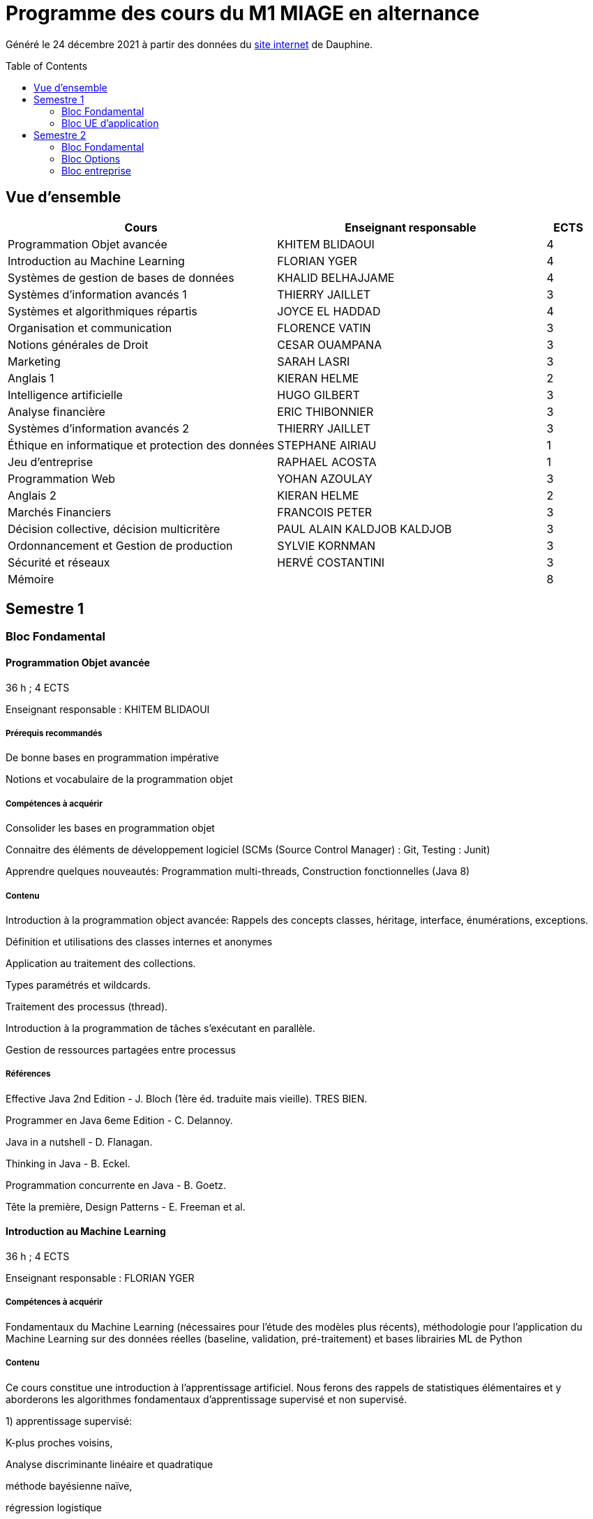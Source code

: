 = Programme des cours du M1 MIAGE en alternance
:lang: fr
:toc: preamble

Généré le 24 décembre 2021 à partir des données du https://dauphine.psl.eu/formations/masters/informatique/m1-methodes-informatiques-appliquees-a-la-gestion-des-entreprises/formation[site internet] de Dauphine.

== Vue d’ensemble
[cols = "6, 6, 1"]
|===
|Cours|Enseignant responsable|ECTS

|Programmation Objet avancée
|KHITEM BLIDAOUI
|4
|Introduction au Machine Learning
|FLORIAN YGER
|4
|Systèmes de gestion de bases de données
|KHALID BELHAJJAME
|4
|Systèmes d'information avancés 1
|THIERRY JAILLET
|3
|Systèmes et algorithmiques répartis
|JOYCE EL HADDAD
|4
|Organisation et communication
|FLORENCE VATIN
|3
|Notions générales de Droit
|CESAR OUAMPANA
|3
|Marketing
|SARAH LASRI
|3
|Anglais 1
|KIERAN HELME
|2
|Intelligence artificielle
|HUGO GILBERT
|3
|Analyse financière
|ERIC THIBONNIER
|3
|Systèmes d'information avancés 2
|THIERRY JAILLET
|3
|Éthique en informatique et protection des données
|STEPHANE AIRIAU
|1
|Jeu d’entreprise
|RAPHAEL ACOSTA
|1
|Programmation Web
|YOHAN AZOULAY
|3
|Anglais 2
|KIERAN HELME
|2
|Marchés Financiers  
|FRANCOIS PETER
|3
|Décision collective, décision multicritère
|PAUL ALAIN KALDJOB KALDJOB
|3
|Ordonnancement et Gestion de production
|SYLVIE KORNMAN
|3
|Sécurité et réseaux
|HERVÉ COSTANTINI
|3
|Mémoire
|
|8
|===
== Semestre 1
=== Bloc Fondamental
==== Programmation Objet avancée
36 h ; 4 ECTS

Enseignant responsable : KHITEM BLIDAOUI


===== Prérequis recommandés


+De bonne bases en programmation impérative+

+Notions et vocabulaire de la programmation objet+

===== Compétences à acquérir


+Consolider les bases en programmation objet+

+Connaitre des éléments de développement logiciel (SCMs (Source Control Manager) : Git, Testing : Junit)+

+Apprendre quelques nouveautés: Programmation multi-threads, Construction fonctionnelles (Java 8)+

===== Contenu


+Introduction à la programmation object avancée: Rappels des concepts classes, héritage, interface, énumérations, exceptions.+

+Définition et utilisations des classes internes et anonymes+

+Application au traitement des collections.+

+Types paramétrés et wildcards.+

+Traitement des processus (thread).+

+Introduction à la programmation de tâches s’exécutant en parallèle.+

+Gestion de ressources partagées entre processus+


===== Références


+Effective Java 2nd Edition - J. Bloch (1ère éd. traduite mais vieille). TRES BIEN.+

+Programmer en Java 6eme Edition - C. Delannoy.+

+Java in a nutshell - D. Flanagan.+

+Thinking in Java - B. Eckel.+

+Programmation concurrente en Java - B. Goetz.+

+Tête la première, Design Patterns - E. Freeman et al.+

==== Introduction au Machine Learning
36 h ; 4 ECTS

Enseignant responsable : FLORIAN YGER


===== Compétences à acquérir


+Fondamentaux du Machine Learning (nécessaires pour l’étude des modèles plus récents), méthodologie pour l’application du Machine Learning sur des données réelles (baseline, validation, pré-traitement) et bases librairies ML de Python+

===== Contenu
+Ce cours constitue une introduction à l’apprentissage artificiel. Nous ferons des rappels de statistiques élémentaires et y aborderons les algorithmes fondamentaux d’apprentissage supervisé et non supervisé.+



+1) apprentissage supervisé:+

+K-plus proches voisins,+

+Analyse discriminante linéaire et quadratique+

+méthode bayésienne naïve,+

+régression logistique+



+2) apprentissage non supervisé:+

+classification hiérarchique,+

+nuées dynamiques,+

+mixtures de gaussiennes+

==== Systèmes de gestion de bases de données
36 h ; 4 ECTS

Enseignant responsable : KHALID BELHAJJAME


===== Contenu


+L’objectif de ce cours est de couvrir les techniques internes des systèmes de gestion de base de données (SGBD) qui sont responsables de l'optimisation de l'evaluation de requêtes SQL.+

+Une partie importante de ces données sont structurées et la manière dont nous y accédons, les gérons et les traitons a un impact considérable sur les performances et la fiabilité des applications manipulant les bases de données. La connaissance du modèle d'entités-associations, du modele relationnelle, de l'algèbre relationnelle et du langage de requête SQL n'est en aucun cas suffisante pour garantir des performances raisonnables et la fiabilité de telles applications.+

+L’objectif de ce cours est donc de couvrir les techniques internes des systèmes de gestion de base de données (SGBD) qui sont responsables de l'optimisation de l'evaluation de requêtes SQL. Le cours présente premièrement l’architecture typique d'un SGBD relationnel, puis examine en détail les algorithmes et les structures de données utilisés pour implémenter les modules de cette architecture, y compris la gestion de la mémoire permanente, la gestion de la mémoire volatile, les structures de stockage, les méthodes d’accès, et l'optimisation de requête basée sur un modele de coût d'execution.+

+Le cours comprend un certain nombre d'exercices (TD) et d'exercices pratiques (TP) dans lesquels les étudiants auront l'occasion d'explorer et de mettre en œuvre les fonctionnalités de certains modules du SGBD.+


==== Systèmes d'information avancés 1
30 h ; 3 ECTS

Enseignant responsable : THIERRY JAILLET


===== Contenu


+Introduction aux systèmes d'information avancés.+

+- Gestion de projet (3 séances de 3 heures)+

+- Gestion des exigences (une séance )+

+- Design Patterns (6 Séances).+


==== Systèmes et algorithmiques répartis
42 h ; 4 ECTS

Enseignant responsable : JOYCE EL HADDAD


===== Prérequis recommandés


- Système d'Exploitation
- Réseau

===== Compétences à acquérir


+Introduction aux systèmes répartis.+

===== Contenu


+Les applications réparties s'exécutent sur un ensemble de machines connectées en réseau. Elles représentent un ensemble de composants qui coopèrent pour réaliser un objectif commun en utilisant le réseau comme un moyen d'échanger des données. Ce cours vise à présenter les concepts élémentaires des systèmes et les algorithmes associés aux environnements répartis.+

+Introduction aux systèmes répartis et à l’algorithmique répartie. Présentation du modèle de répartition basé sur les échanges de messages. Présentation des concepts liés à la communication: contrôle de flux, synchronisation de processus, relation de causalité, réseaux FIFO. Présentation des concepts liés au temps et à la concurrence : horloges logiques, exclusion mutuelle.+

===== Références


- Systèmes d'exploitation, systèmes centralisés, systèmes distribués, A. Tanenbaum, Dunod-Prentice Hall, 1994
- La communication et le temps dans les réseaux et les systèmes répartis, M. Raynal, Collection Direction des Etudes et des Recherches d'EDF n°75, Hermès, 1991 

==== Organisation et communication
30 h ; 3 ECTS

Enseignant responsable : FLORENCE VATIN


===== Compétences à acquérir
+Ce cours se donne pour objectif de permettre aux étudiants de :+

+1) Comprendre et analyser le processus de changement et plus particulèrement d'innovation dans l'organisation de l'entreprise ;+

+2) Comprendre et maîtriser le mécanisme de la communication liés au processus de changement ;+

+3) Conduire efficacement des réunions et des négociations dans un processus de changement+

===== Contenu
+Ce cours comporte :+

+1) Une partie "sociologie" qui développe différents aspects du processus de changement dans l'organisation et du processus ;+

+2) Une partie "communication" qui présente et analyse différents types d'interactions liés au processus de changement (conduite de réunion, négociation, gestion de conflit, etc...)+


=== Bloc UE d'application
==== Notions générales de Droit
30 h ; 3 ECTS

Enseignant responsable : CESAR OUAMPANA


===== Prérequis recommandés




*+Les cours se font sur le mode de la classe inversée+*+: AVANT chaque séance, les étudiants doivent avoir lu le contenu du support écrit envoyé auparavant, afin de participer de manière interactive au déroulement des séances. Cette lecture devra nécessairement être enrichie par la consultation des références bibliographiques recommandées.+

===== Compétences à acquérir


+Permettre aux étudiants de découvrir les fondements du droit français et de se familiariser avec les principaux concepts ainsi qu’avec les grandes classifications du droit positif.+

===== Contenu


+Présentation du droit : organisation, sanction, régulation et études de ca.+

+Notions générales de base : droit privé/droit public, sujets/objets, droit impératif/droit supplétif et études de cas.+

+Sources de droit : droit interne, droit européen, droit international et études de cas+



+Droit des contrats et responsabilité contractuelle plus études de cas.+

+Droit de la preuve : modes de preuve, charge de la preuve, originalité du droit commercial par rapport au droit civil et études de cas.+

+Justice en France : ordre judiciaire, ordre administratif et études de ca.+


===== Références




+Manuels et lectures recommandés :+

+Pour les aspects généraux : BONIFASSI, BUCHER, VARLET,+*+Fondamentaux du Droit+*+, NATHAN, dernière édition.+

+Autres ouvrages :+

*+Introduction au droit+*+/ FABRE-MAGNAN ; Presses Universitaires de France, dernière édition- Version électronique disponible).+

*+Introduction à l'étude du droit+*+/ MALINVAUD Philippe ; Paris : LexisNexis, dernière édition.+

===== Évaluation




+L’enseignement est évalué sur la base d'un examen final portant sur la vérification des connaissances acquises lors de la formation.+

==== Marketing
30 h ; 3 ECTS

Enseignant responsable : SARAH LASRI


===== Compétences à acquérir
+Familiariser les étudiants avec les concepts de marketing et leur permettre d'avoir une vision critique sur le fonctionnement des marchés, des entreprises et de leurs actions.+

===== Contenu
+Présentation du marketing+

+Présentation de la démarche marketing+

+La stratégie marketing, de segmentation, de positionnement+

+Les études et recherches en marketing, qualitatives, quantitatives+

+Le comportement du consommateur+

+Les politiques marketing, produit, de prix, de communication, de distribution+

+Le marketing international+

+Études de cas+


===== Références
+L'essentiel du Marketing, E. Vernette, Editions d'Organisation, 2ème édition, 2002+

+Marketing Management , adaptation française de Ph. Kotler et D. Manceau, 10ème édition, Paris, Publi-Union, 2004+

+Études et Recherches en Marketing, Fondements et Méthodes, Y. Evrard, B. Pras et E. Roux, Dunod, 2000+

+Marketing, J.-P. Helfer, J.-M. Orsoni, 8ème édition, Vuibert, 2003+

+Revues : Recherches et Applications Marketing (AFM), Décisions Marketing (AFM), Revue Française du Marketing (ADETEM)+

+Le Mercator, L. Levy, Dunod, 11ème édition, 2014.+


==== Anglais 1
18 h ; 2 ECTS

Enseignant responsable : KIERAN HELME


===== Compétences à acquérir
+Fournir aux étudiants les outils linguistiques nécessaires pour fonctionner efficacement dans l'entreprise et avec leurs partenaires européens.+

===== Contenu
+Expression orale / écrite : anglais des affaires, faire un compte rendu oral en public, rédiger, lettres, rapports, résumé de conférences, réunions.+

+Préparation au TOEIC : Test of English for International Communication.+

+Traduction Economique : Familiariser les étudiants avec la terminologie économique à partir de thèmes d'actualité. Travail en laboratoire et/ou en salle audiovisuelle à partir de documents authentiques.+


== Semestre 2
=== Bloc Fondamental
==== Intelligence artificielle
30 h ; 3 ECTS

Enseignant responsable : HUGO GILBERT


===== Compétences à acquérir


+Compétences de base en intelligence artificielle.+

===== Contenu


+Ce cours est une introduction à l'intelligence artificielle. Son but est d'introduire un large spectre de techniques.+

- Recherche dans des graphes d'états (recherche non-informée et recherche informée avec A*)
- Recherche locale
- Recherche avec observations partielles ou dans un environnement stochastique
- Problème de satisfaction de contraintes (CSP)
- IA et décision

===== Références


+Artificial Intelligence, A Modern Approach.+

+Stuart Russell and Peter Norvig.+

===== Évaluation


+L'UE est évaluée à l'aide d'un examen sur table et d'un projet informatique à réaliser en binôme.+

==== Analyse financière
30 h ; 3 ECTS

Enseignant responsable : ERIC THIBONNIER


===== Contenu


+Introduction de notions de comptabilités générales et de mathématiques financières nécessaires à l’analyse financière et présentation de l’analyse du compte de résultat et du bilan financier.+

+Calcul financier : actualisation et capitalisation, analyse des emprunts et élément pour la décision de financement. Analyse du compte résultat : les soldes intermédiaires de gestion+

+(SIG), la valeur ajoutée, retraitement du crédit-bail, le financement interne et la CAF.+

+Analyse de bilan financier - approche Liquidité/Exigibilité : l’affectation du résultat, retraitement du crédit-bail, Le bilan résumé, la relation statique d’équilibre financier (T = FR – BFR), la trésorerie potentielle.+

+Méthode des ratios : les principes de l’analyse par la méthode des ratios, les principaux ratios (structure du bilan, équilibre financier, gestion, marges), les ratios spécifiques à l’analyse boursière.+

+Analyse des flux financiers : la reconstitution des flux financiers, les emplois et les ressources, la construction d’un tableau de financement, la construction d’un tableau des flux de trésorerie, interprétation et analyse.+

+Analyse des rentabilités : mesure comptable de la rentabilité économique, mesure comptable de la rentabilité financière, L’effet de levier financier.+


===== Références
+Comptabilité générale (ENRON, normes IAS /IFRS), B. Colasse, Economica 2006,+

+Système comptable français et normes IFRS, Collette C. et Richard J., Dunod 2006+

+Exercices de comptabilité générale, Dumanalède E., Plein Pot, Foucher 2005+

+Comptabilité générale, Grandguillot B et F., Gualino, 2006+

+Finance d’entreprise, P. Vernimmen, Dalloz, 2006+

+Finance d’entreprise, J. Pilverdier, Economica 2002+

+Diagnostic financier, L. Batsch, ECONOMICA, 2000+

+L’analyse financière de l’entreprise, B. Colasse, La Découverte, 2000+

==== Systèmes d'information avancés 2
39 h ; 3 ECTS

Enseignant responsable : THIERRY JAILLET


===== Contenu
+Apporter des compléments en architecture et en urbanisation des systèmes d’information et mettre en application les concepts introduits au premier semestre en conduite de projet sous forme d’un projet mené par équipe de 3 à 4 étudiants. Architecture orienté service (SOA)+

+Urbanisme et processus métier : introduction aux processus métiers, les constats, les limites du fonctionnement en silo, quelques règles de description des processus et des activités, règles de découpage et niveau de maille, l’apport d’une démarche d’urbanisation au niveau métier.+

+Les référentiels dans l’urbanisation des SI+

+Organisation de la conduite d'un projet informatique (PAQ, Estimation des charges, Planification...)+

+Application sous forme d’un projet qui s’effectue dans les conditions semblables à un projet informatique avec l'utilisation d'un Atelier Génie Logiciel et donnant lieu à la remise de dossiers d'analyse et de dossiers techniques ; réunions d'avancement de projet, séances de validation des choix fonctionnels et des orientations techniques, recette de l'application.+

==== Éthique en informatique et protection des données
9 h ; 1 ECTS

Enseignant responsable : STEPHANE AIRIAU


===== Contenu


+Objectif de ce cours est de sensibiliser les étudiants au regard de techniques de manipulation et d’introduire à la problématique de la protection et traitement des données et à ses conséquences sur les individus.+



- Validité des données et pièges statistiques
- Propriété des données
- Les systèmes de régulation de la protection des données
- Les textes applicables dans l'Union européenne et en France : les grands principes et définitions juridiques de la protection des données à caractère personnel
- Nudge theory
- Conséquences sur la société (privacy, surveillance, ’ossification’…)



==== Jeu d’entreprise
15 h ; 1 ECTS

Enseignant responsable : RAPHAEL ACOSTA


===== Contenu


+Application des concepts de l’analyse financière sur un logiciel de simulation.+

==== Programmation Web
30 h ; 3 ECTS

Enseignant responsable : YOHAN AZOULAY


===== Contenu
+Introduction to the construction of Web applications.+

+The main topic of this class is the construction of modern web applications. cover the following two topics:+

+Client-side programming with javascript.+

+Server-side programming with JSP and servlets.+


==== Anglais 2
18 h ; 2 ECTS

Enseignant responsable : KIERAN HELME


===== Compétences à acquérir
+Fournir aux étudiants les outils linguistiques nécessaires pour fonctionner efficacement dans l'entreprise et avec leurs partenaires européens.+

===== Contenu
+Expression orale / écrite : anglais des affaires, faire un compte rendu oral en public, rédiger, lettres, rapports, résumé de conférences, réunions.+

+Préparation au TOEIC : Test of English for International Communication.+

+Traduction Economique : Familiariser les étudiants avec la terminologie économique à partir de thèmes d'actualité. Travail en laboratoire et/ou en salle audiovisuelle à partir de documents authentiques.+


=== Bloc Options
==== Marchés Financiers  
3 ECTS

Enseignant responsable : FRANCOIS PETER


===== Contenu


+Connaissance générale des marchés de capitaux (fonctionnement et raison d'être). Mathématiques des calculs financiers. Initiation à la modélisation stochastique des marchés et principaux résultats de la théorie "classique".+

+Financement, risques et marche´s de capitaux (actions, obligations, option, marché monétaire, ...) Calculs actuariels classiques (taux, capitalisation, actualisation, duration, sensibilité, immunisation de portefeuille, ...)Modélisation stochastique simplifiée du marché action ( volatilité, "beta", corrélations, diversification, théorie du "MEDAF" et principaux résultats, ...)+

+Analyse critique des modélisations théoriques+


===== Références


+Marche´s financiers, gestion de portefeuille et des risques, Jacquillat B., Solnik B., 4ee´d., Dunod, 2004 Financial Economics, Bodie Z., Merton R., 2thed., Prentice Hall, 2007 An introduction to derivatives & Risk management, Chance D., Brooks R., 7thed., Thomson South- Western, 2007+

+Mathe´matiques des marche´s financiers, Dalbarade J.M., 3ee´d., Eska, 2005+

+Bourse et marche´s financiers, Fleuriet M., Simon Y., 2ee´d., Economica, 2003+

+Financial Institutions and Markets, Madura J., 7thed., Thomson South-Western, 2006+

+Financial markets and Institutions, Mishkin F., Eakins S., 5ee´d., Addison Wesley, 2006 Corporate finance, Ross S., Westerfield R., Jaffe J., 7ee´d., Mc Graw Hill, 2005+

+Encyclope´die des marche´s financiers, Simon Y. (sous la direction de), Economica, 1997 Finance d’entreprise, Vernimmen P., 6ee´d., Dalloz, 2005+


==== Décision collective, décision multicritère
3 ECTS

Enseignant responsable : PAUL ALAIN KALDJOB KALDJOB


===== Prérequis recommandés


+Langue française. Bases en théorie des jeux et choix social.+

===== Prérequis obligatoires


+Langue française+

===== Compétences à acquérir


+Présenter les principales familles de méthodes d’agrégation multicritère existantes et mise en œuvre de telles méthodes dans des situations réelles de décision+

===== Contenu


+Introduction au processus de décision+

+Introduction à la théorie du choix social+

+Procédures d’agrégation multicritères de type critère de synthèse+

+Procédures d’agrégation multicritères de type relation de surclassement,+

+Illustration des méthodes sur des cas réel+

===== Évaluation


+Contrôles sur table et travaux pratiques sur machine+

==== Ordonnancement et Gestion de production
3 ECTS

Enseignant responsable : SYLVIE KORNMAN


===== Contenu


+Cet enseignement a pour objet de sensibiliser les étudiants aux problématiques de gestion de la production de biens et de services, en mettant en évidence la très grande complexité des problèmes à résoudre et la difficulté qui en découle de piloter efficacement une chaîne logistique. Quelques grilles d’analyse, modélisations et instrumentations seront abordées.+

+Typologie des problèmes de gestion de la production des biens et des services -Planification de la production : MRP2 Gestion des approvisionnements et des stocks : demande uniforme et certaine, demande aléatoire : notions de rupture de stock, qualité de service, stock de sécurité et ordonnancement de projets. Ordonnancement d’ateliers : algorithmes optimaux et heuristiques. Étude de cas impliquant, pour certains d’entre eux, l’usage de logiciels comme cplex et Excel solver.+

==== Sécurité et réseaux
3 ECTS

Enseignant responsable : HERVÉ COSTANTINI


===== Prérequis recommandés


+Couches basses réseaux+

===== Prérequis obligatoires


+Aucun.+

===== Compétences à acquérir


+Notions Réseaux informatiques et Télécoms ainsi que leurs sécurités.+

===== Contenu


+Le cours porte sur les protocoles réseaux utilisés dans les couches hautes du modèle OSI, ainsi que sur les algorithmes de cryptographie qui permettent de les sécuriser.+

+Rappels+

+modèle OSI+

+Couche réseau+

+Contrôle de congestion+

+Qualité de service+

+Internet et IP+

+Masque et sous-réseau+

+Protocole de contrôle de l'Internet+

+Couche transport+

+Primitives du service de transport+

+Protocoles avec fenêtre d'anticipation (contrôle de flux)+

+Adressage+

+Etablissement et libération de la connexion+

+Contrôle de congestion+

+Protocole de transport Internet: UDP et TCP+

+Réseaux de mobiles+

+Réseaux sans fil+

+Cloud Networking+

===== Références


+Pujol, Guy, Les Réseaux+

===== Évaluation


+DST : 2 cc et exam+




=== Bloc entreprise
==== Mémoire
8 ECTS


